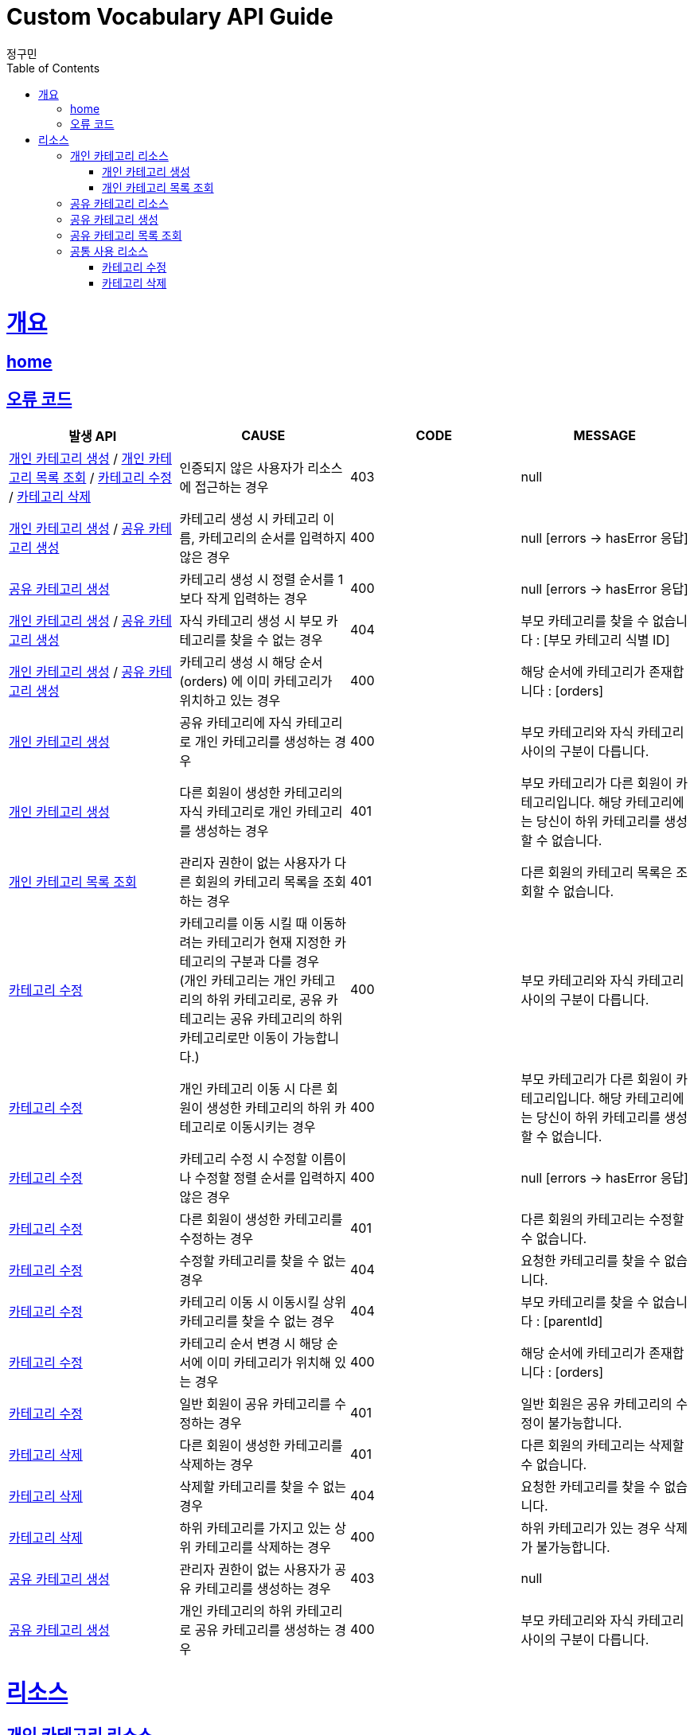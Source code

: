 = Custom Vocabulary API Guide
정구민;
:doctype: book
:icons: font
:source-highlighter: highlightjs
:toc: left
:toclevels: 4
:sectlinks:
:operation-curl-request-title: Example request
:operation-http-response-title: Example response
:docinfo: shared-head

[[overview]]
= 개요
== link:/docs/index.html[home]
== 오류 코드
|===
| 발생 API | CAUSE | CODE | MESSAGE

| <<resources-add-personal-category>> / <<resources-get-personal-category-list>> / <<resources-modify-category>> / <<resources-delete-category>>
| 인증되지 않은 사용자가 리소스에 접근하는 경우
| 403
| null

| <<resources-add-personal-category>> / <<resources-add-sherd-category>>
| 카테고리 생성 시 카테고리 이름, 카테고리의 순서를 입력하지 않은 경우
| 400
| null [errors -> hasError 응답]

| <<resources-add-sherd-category>>
| 카테고리 생성 시 정렬 순서를 1보다 작게 입력하는 경우
| 400
| null [errors -> hasError 응답]

| <<resources-add-personal-category>> / <<resources-add-sherd-category>>
| 자식 카테고리 생성 시 부모 카테고리를 찾을 수 없는 경우
| 404
| 부모 카테고리를 찾을 수 없습니다 : [부모 카테고리 식별 ID]

| <<resources-add-personal-category>> / <<resources-add-sherd-category>>
| 카테고리 생성 시 해당 순서(orders) 에 이미 카테고리가 위치하고 있는 경우
| 400
| 해당 순서에 카테고리가 존재합니다 : [orders]

| <<resources-add-personal-category>>
| 공유 카테고리에 자식 카테고리로 개인 카테고리를 생성하는 경우
| 400
| 부모 카테고리와 자식 카테고리 사이의 구분이 다릅니다.

| <<resources-add-personal-category>>
| 다른 회원이 생성한 카테고리의 자식 카테고리로 개인 카테고리를 생성하는 경우
| 401
| 부모 카테고리가 다른 회원이 카테고리입니다. 해당 카테고리에는 당신이 하위 카테고리를 생성할 수 없습니다.

| <<resources-get-personal-category-list>>
| 관리자 권한이 없는 사용자가 다른 회원의 카테고리 목록을 조회하는 경우
| 401
| 다른 회원의 카테고리 목록은 조회할 수 없습니다.

| <<resources-modify-category>>
| 카테고리를 이동 시킬 때 이동하려는 카테고리가 현재 지정한 카테고리의 구분과 다를 경우 +
(개인 카테고리는 개인 카테고리의 하위 카테고리로, 공유 카테고리는 공유 카테고리의 하위 카테고리로만 이동이 가능합니다.)
| 400
| 부모 카테고리와 자식 카테고리 사이의 구분이 다릅니다.

| <<resources-modify-category>>
| 개인 카테고리 이동 시 다른 회원이 생성한 카테고리의 하위 카테고리로 이동시키는 경우
| 400
| 부모 카테고리가 다른 회원이 카테고리입니다. 해당 카테고리에는 당신이 하위 카테고리를 생성할 수 없습니다.

| <<resources-modify-category>>
| 카테고리 수정 시 수정할 이름이나 수정할 정렬 순서를 입력하지 않은 경우
| 400
| null [errors -> hasError 응답]

| <<resources-modify-category>>
| 다른 회원이 생성한 카테고리를 수정하는 경우
| 401
| 다른 회원의 카테고리는 수정할 수 없습니다.

| <<resources-modify-category>>
| 수정할 카테고리를 찾을 수 없는 경우
| 404
| 요청한 카테고리를 찾을 수 없습니다.

| <<resources-modify-category>>
| 카테고리 이동 시 이동시킬 상위 카테고리를 찾을 수 없는 경우
| 404
| 부모 카테고리를 찾을 수 없습니다 : [parentId]

| <<resources-modify-category>>
| 카테고리 순서 변경 시 해당 순서에 이미 카테고리가 위치해 있는 경우
| 400
| 해당 순서에 카테고리가 존재합니다 : [orders]

| <<resources-modify-category>>
| 일반 회원이 공유 카테고리를 수정하는 경우
| 401
| 일반 회원은 공유 카테고리의 수정이 불가능합니다.

| <<resources-delete-category>>
| 다른 회원이 생성한 카테고리를 삭제하는 경우
| 401
| 다른 회원의 카테고리는 삭제할 수 없습니다.

| <<resources-delete-category>>
| 삭제할 카테고리를 찾을 수 없는 경우
| 404
| 요청한 카테고리를 찾을 수 없습니다.

| <<resources-delete-category>>
| 하위 카테고리를 가지고 있는 상위 카테고리를 삭제하는 경우
| 400
| 하위 카테고리가 있는 경우 삭제가 불가능합니다.

| <<resources-add-sherd-category>>
| 관리자 권한이 없는 사용자가 공유 카테고리를 생성하는 경우
| 403
| null

| <<resources-add-sherd-category>>
| 개인 카테고리의 하위 카테고리로 공유 카테고리를 생성하는 경우
| 400
| 부모 카테고리와 자식 카테고리 사이의 구분이 다릅니다.

|===

[[resources]]
= 리소스

[[resources-personal-category]]
== 개인 카테고리 리소스

[[resources-add-personal-category]]
=== 개인 카테고리 생성

- 개인 카테고리 생성 리소스는 `/api/vocabulary/category` 의 형태로 요청합니다.
- 인증된 사용자가 자신의 개인 카테고리를 생성하는 방식입니다. 때문에 인증되지 않은 사용자는 해당 리소스에 접근이 불가능합니다.
- 카테고리를 생성할 순서 `orders` 에 다른 카테고리가 이미 위치해 있는 경우 카테고리를 생성할 수 없습니다. +
 * 위 경우 같은 순서에 위치하더라도, 부모 카테고리가 다르면 같은 위치가 아닙니다.
- 아래의 예시는 특정 부모 카테고리에 자식 카테고리를 생성하는 경우 입니다. +
최상위 카테고리를 생성하는 경우 부모 카테고리의 식별 ID 를 기입하지 않도록 합니다.

operation::add-personal-category[snippets='request-headers,request-fields,response-fields,curl-request,http-response']

[[resources-get-personal-category-list]]
=== 개인 카테고리 목록 조회

- 개인 카테고리 목록 조회 리소스는 `/api/vocabulary/category/{memberId}` 의 형태로 요청합니다.
- 하나의 카테고리는 여러 개의 자식 카테고리를 가질 수 있습니다.
- 다른 회원의 개인 카테고리 목록은 조회할 수 없습니다. 때문에 인증되지 않은 사용자는 해당 리소스에 접근이 불가능합니다.
- 관리자 권한의 사용자는 다른 회원의 개인 카테고리 목록도 조회가 가능합니다.


operation::get-personal-category-list[snippets='request-headers,response-fields,curl-request,http-response']


[[resources-shared-category]]
== 공유 카테고리 리소스

[[resources-add-sherd-category]]
== 공유 카테고리 생성

- 공유 카테고리 생성 리소스는 `/api/vocabulary/category/shared` 의 형태로 요청합니다.
- 공유 카테고리는 관리자만이 생성할 수 있습니다. 때문에 인증되지 않은 사용자는 물론, 관리자 권한이 없는 사용자는 해당 리소스에 접근이 불가능합니다.
- 카테고리를 생성할 순서 `orders` 에 다른 카테고리가 이미 위치해 있는 경우 카테고리를 생성할 수 없습니다. +
- 아래의 예시는 특정 부모 카테고리에 자식 카테고리를 생성하는 경우 입니다. +
최상위 카테고리를 생성하는 경우 부모 카테고리의 식별 ID 를 기입하지 않도록 합니다.

operation::add-shared-category[snippets='request-headers,request-fields,response-fields,curl-request,http-response']

[[resources-get-shared-category-list]]
== 공유 카테고리 목록 조회

- 공유 카테고리 목록 조회 리소스는 `/api/vocabulary/category/shared` 의 형태로 요청합니다.
- 공유 카테고리 목록은 인증되지 않은 사용자도 접근이 가능합니다.
- 하나의 카테고리는 여러 개의 자식 카테고리를 가질 수 있습니다.

operation::get-shared-category-list[snippets='response-fields,curl-request,http-response']

[[resources-category-common]]
== 공통 사용 리소스

[[resources-modify-category]]
===  카테고리 수정

- 카테고리 수정 리소스는 `/api/vocabulary/category/{categoryId}` 의 형태로 요청합니다.
- 아래의 예시는 개인 카테고리를 수정하는 경우입니다.
- 공유 카테고리 수정과 요청의 형태가 같습니다.
- 개인 카테고리 수정 시 카테고리를 이동시키는, 즉 부모 카테고리를 수정하는 경우 +
다른 회원이 생성한 카테고리의 하위 카테로리로 이동할 수 없습니다. 또한 공유 카테고리의 하위 카테고리로 이동할 수 없습니다.
- 공유 카테고리 수정 시 카테고리 이동은 공유 카테고리의 하위 카테고리로 이동하는 경우만 가능합니다.
- 카테고리 수정 시 순서를 바꾸는 경우, 해당 순서에 이미 다른 카테고리가 위치하고 있다면 순서 변경은 불가능합니다.

operation::modify-category[snippets='request-headers,request-fields,response-fields,curl-request,http-response']

[[resources-delete-category]]
=== 카테고리 삭제

- 카테고리 삭제 리소스는 `/api/vocabulary/category/{categoryId}` 의 형태로 요청합니다.
- 카테고리 삭제의 경우 개인 카테고리 삭제와 공유 카테고리 삭제의 요청 형태가 같습니다.
- 다른 회원이 생성한 카테고리는 삭제할 수 없습니다.
- 일반 사용자는 공유 카테고리를 삭제 할 수 없고, 관리자는 공유 카테고리만 삭제할 수 있습니다.
- 하위 카테고리를 가진 상위 카테고리는 삭제할 수 없습니다. 삭제하기 위해서는 이에 속한 모든 카테고리를 우선적으로 삭제해야 합니다.
- 카테고리를 삭제할 경우 해당 카테고리에 속해 있던 단어장들의 카테고리는 null 이 됩니다.

operation::delete-category[snippets='request-headers,response-fields,curl-request,http-response']

